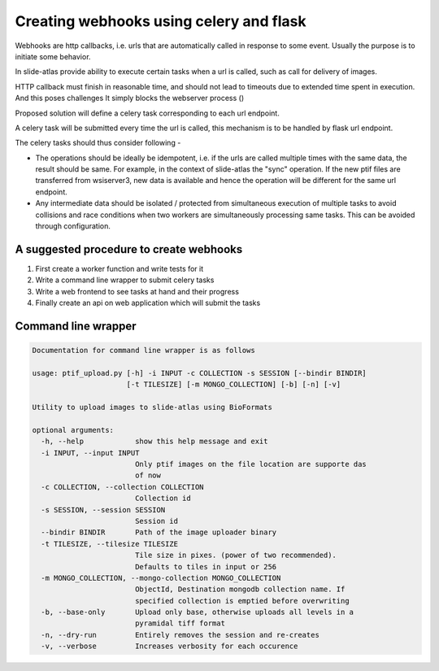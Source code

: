 
Creating webhooks using celery and flask
========================================

Webhooks are http callbacks, i.e. urls that are automatically called in response to some event. Usually the purpose is to initiate some behavior.

In slide-atlas provide ability to execute certain tasks when a url is called, such as call for delivery of images.

HTTP callback must finish in reasonable time, and should not lead to timeouts due to extended
time spent in execution. And this poses challenges It simply blocks the webserver process ()

Proposed solution will define a celery task corresponding to each url endpoint.

A celery task will be submitted every time the url is called, this mechanism is to be handled by flask url endpoint.


The celery tasks should thus consider following -

- The operations should be ideally be idempotent, i.e. if the urls are called multiple times
  with the same data, the result should be same. For example, in the context of slide-atlas the "sync" operation. If the new ptif files are transferred from wsiserver3, new data is available and hence the operation will be different for the same url endpoint.

- Any intermediate data should be isolated / protected from simultaneous execution of multiple tasks 
  to avoid collisions and race conditions when two workers are simultaneously processing same tasks. This can be avoided through configuration.

A suggested procedure to create webhooks
----------------------------------------

#. First create a worker function and write tests for it
#. Write a command line wrapper to submit celery tasks
#. Write a web frontend to see tasks at hand and their progress
#. Finally create an api on web application which will submit the tasks

Command line wrapper
--------------------

.. code-block:: none

    Documentation for command line wrapper is as follows

    usage: ptif_upload.py [-h] -i INPUT -c COLLECTION -s SESSION [--bindir BINDIR]
                          [-t TILESIZE] [-m MONGO_COLLECTION] [-b] [-n] [-v]

    Utility to upload images to slide-atlas using BioFormats

    optional arguments:
      -h, --help            show this help message and exit
      -i INPUT, --input INPUT
                            Only ptif images on the file location are supporte das
                            of now
      -c COLLECTION, --collection COLLECTION
                            Collection id
      -s SESSION, --session SESSION
                            Session id
      --bindir BINDIR       Path of the image uploader binary
      -t TILESIZE, --tilesize TILESIZE
                            Tile size in pixes. (power of two recommended).
                            Defaults to tiles in input or 256
      -m MONGO_COLLECTION, --mongo-collection MONGO_COLLECTION
                            ObjectId, Destination mongodb collection name. If
                            specified collection is emptied before overwriting
      -b, --base-only       Upload only base, otherwise uploads all levels in a
                            pyramidal tiff format
      -n, --dry-run         Entirely removes the session and re-creates
      -v, --verbose         Increases verbosity for each occurence
